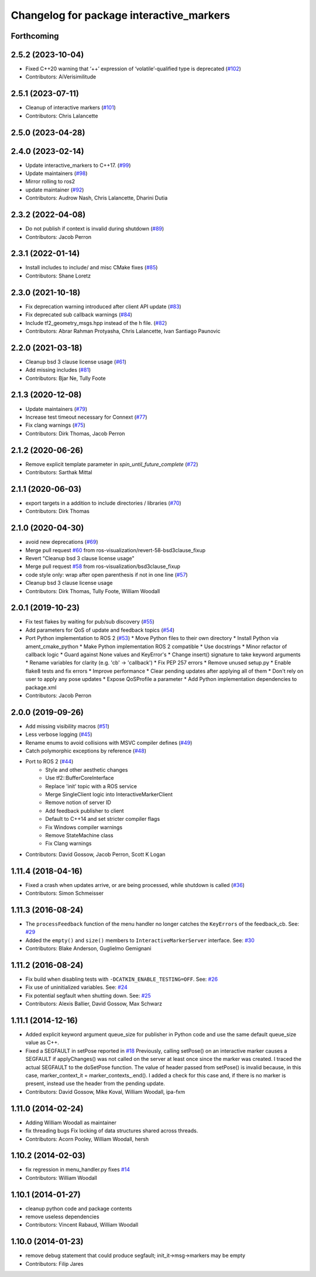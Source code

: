 ^^^^^^^^^^^^^^^^^^^^^^^^^^^^^^^^^^^^^^^^^
Changelog for package interactive_markers
^^^^^^^^^^^^^^^^^^^^^^^^^^^^^^^^^^^^^^^^^

Forthcoming
-----------

2.5.2 (2023-10-04)
------------------
* Fixed C++20 warning that ‘++’ expression of ‘volatile’-qualified type is deprecated (`#102 <https://github.com/ros-visualization/interactive_markers/issues/102>`_)
* Contributors: AiVerisimilitude

2.5.1 (2023-07-11)
------------------
* Cleanup of interactive markers (`#101 <https://github.com/ros-visualization/interactive_markers/issues/101>`_)
* Contributors: Chris Lalancette

2.5.0 (2023-04-28)
------------------

2.4.0 (2023-02-14)
------------------
* Update interactive_markers to C++17. (`#99 <https://github.com/ros-visualization/interactive_markers/issues/99>`_)
* Update maintainers (`#98 <https://github.com/ros-visualization/interactive_markers/issues/98>`_)
* Mirror rolling to ros2
* update maintainer (`#92 <https://github.com/ros-visualization/interactive_markers/issues/92>`_)
* Contributors: Audrow Nash, Chris Lalancette, Dharini Dutia

2.3.2 (2022-04-08)
------------------
* Do not publish if context is invalid during shutdown (`#89 <https://github.com/ros-visualization/interactive_markers/issues/89>`_)
* Contributors: Jacob Perron

2.3.1 (2022-01-14)
------------------
* Install includes to include/ and misc CMake fixes (`#85 <https://github.com/ros-visualization/interactive_markers/issues/85>`_)
* Contributors: Shane Loretz

2.3.0 (2021-10-18)
------------------
* Fix deprecation warning introduced after client API update (`#83 <https://github.com/ros-visualization/interactive_markers/issues/83>`_)
* Fix deprecated sub callback warnings (`#84 <https://github.com/ros-visualization/interactive_markers/issues/84>`_)
* Include tf2_geometry_msgs.hpp instead of the h file. (`#82 <https://github.com/ros-visualization/interactive_markers/issues/82>`_)
* Contributors: Abrar Rahman Protyasha, Chris Lalancette, Ivan Santiago Paunovic

2.2.0 (2021-03-18)
------------------
* Cleanup bsd 3 clause license usage (`#61 <https://github.com/ros-visualization/interactive_markers/issues/61>`_)
* Add missing includes (`#81 <https://github.com/ros-visualization/interactive_markers/issues/81>`_)
* Contributors: Bjar Ne, Tully Foote

2.1.3 (2020-12-08)
------------------
* Update maintainers (`#79 <https://github.com/ros-visualization/interactive_markers/issues/79>`_)
* Increase test timeout necessary for Connext (`#77 <https://github.com/ros-visualization/interactive_markers/issues/77>`_)
* Fix clang warnings (`#75 <https://github.com/ros-visualization/interactive_markers/issues/75>`_)
* Contributors: Dirk Thomas, Jacob Perron

2.1.2 (2020-06-26)
------------------
* Remove explicit template parameter in `spin_until_future_complete` (`#72 <https://github.com/ros-visualization/interactive_markers/issues/72>`_)
* Contributors: Sarthak Mittal

2.1.1 (2020-06-03)
------------------
* export targets in a addition to include directories / libraries (`#70 <https://github.com/ros-visualization/interactive_markers/issues/70>`_)
* Contributors: Dirk Thomas

2.1.0 (2020-04-30)
------------------
* avoid new deprecations (`#69 <https://github.com/ros-visualization/interactive_markers/issues/69>`_)
* Merge pull request `#60 <https://github.com/ros-visualization/interactive_markers/issues/60>`_ from ros-visualization/revert-58-bsd3clause_fixup
* Revert "Cleanup bsd 3 clause license usage"
* Merge pull request `#58 <https://github.com/ros-visualization/interactive_markers/issues/58>`_ from ros-visualization/bsd3clause_fixup
* code style only: wrap after open parenthesis if not in one line (`#57 <https://github.com/ros-visualization/interactive_markers/issues/57>`_)
* Cleanup bsd 3 clause license usage
* Contributors: Dirk Thomas, Tully Foote, William Woodall

2.0.1 (2019-10-23)
------------------
* Fix test flakes by waiting for pub/sub discovery (`#55 <https://github.com/ros-visualization/interactive_markers/issues/55>`_)
* Add parameters for QoS of update and feedback topics (`#54 <https://github.com/ros-visualization/interactive_markers/issues/54>`_)
* Port Python implementation to ROS 2 (`#53 <https://github.com/ros-visualization/interactive_markers/issues/53>`_)
  * Move Python files to their own directory
  * Install Python via ament_cmake_python
  * Make Python implementation ROS 2 compatible
  * Use docstrings
  * Minor refactor of callback logic
  * Guard against None values and KeyError's
  * Change insert() signature to take keyword arguments
  * Rename variables for clarity (e.g. 'cb' -> 'callback')
  * Fix PEP 257 errors
  * Remove unused setup.py
  * Enable flake8 tests and fix errors
  * Improve performance
  * Clear pending updates after applying all of them
  * Don't rely on user to apply any pose updates
  * Expose QoSProfile a parameter
  * Add Python implementation dependencies to package.xml
* Contributors: Jacob Perron

2.0.0 (2019-09-26)
------------------
* Add missing visibility macros (`#51 <https://github.com/ros-visualization/interactive_markers/issues/51>`_)
* Less verbose logging (`#45 <https://github.com/ros-visualization/interactive_markers/issues/45>`_)
* Rename enums to avoid collisions with MSVC compiler defines (`#49 <https://github.com/ros-visualization/interactive_markers/issues/49>`_)
* Catch polymorphic exceptions by reference (`#48 <https://github.com/ros-visualization/interactive_markers/issues/48>`_)
* Port to ROS 2 (`#44 <https://github.com/ros-visualization/interactive_markers/issues/44>`_)
    * Style and other aesthetic changes
    * Use tf2::BufferCoreInterface
    * Replace 'init' topic with a ROS service
    * Merge SingleClient logic into InteractiveMarkerClient
    * Remove notion of server ID
    * Add feedback publisher to client
    * Default to C++14 and set stricter compiler flags
    * Fix Windows compiler warnings
    * Remove StateMachine class
    * Fix Clang warnings
* Contributors: David Gossow, Jacob Perron, Scott K Logan

1.11.4 (2018-04-16)
-------------------
* Fixed a crash when updates arrive, or are being processed, while shutdown is called (`#36 <https://github.com/ros-visualization/interactive_markers/issues/36>`_)
* Contributors: Simon Schmeisser

1.11.3 (2016-08-24)
-------------------
* The ``processFeedback`` function of the menu handler no longer catches the ``KeyErrors`` of the feedback_cb.
  See: `#29 <https://github.com/ros-visualization/interactive_markers/issues/29>`_
* Added the ``empty()`` and ``size()`` members to ``InteractiveMarkerServer`` interface.
  See: `#30 <https://github.com/ros-visualization/interactive_markers/issues/30>`_
* Contributors: Blake Anderson, Guglielmo Gemignani

1.11.2 (2016-08-24)
-------------------
* Fix build when disabling tests with ``-DCATKIN_ENABLE_TESTING=OFF``.
  See: `#26 <https://github.com/ros-visualization/interactive_markers/issues/26>`_
* Fix use of uninitialized variables.
  See: `#24 <https://github.com/ros-visualization/interactive_markers/issues/24>`_
* Fix potential segfault when shutting down.
  See: `#25 <https://github.com/ros-visualization/interactive_markers/issues/25>`_
* Contributors: Alexis Ballier, David Gossow, Max Schwarz

1.11.1 (2014-12-16)
-------------------
* Added explicit keyword argument queue_size for publisher in Python code and use the same default queue_size value as C++.
* Fixed a SEGFAULT in setPose reported in `#18 <https://github.com/ros-visualization/interactive_markers/issues/18>`_
  Previously, calling setPose() on an interactive marker causes a SEGFAULT
  if applyChanges() was not called on the server at least once since the
  marker was created. I traced the actual SEGFAULT to the doSetPose
  function. The value of header passed from setPose() is invalid because,
  in this case, marker_context_it = marker_contexts\_.end().
  I added a check for this case and, if there is no marker is present,
  instead use the header from the pending update.
* Contributors: David Gossow, Mike Koval, William Woodall, ipa-fxm

1.11.0 (2014-02-24)
-------------------
* Adding William Woodall as maintainer
* fix threading bugs
  Fix locking of data structures shared across threads.
* Contributors: Acorn Pooley, William Woodall, hersh

1.10.2 (2014-02-03)
-------------------
* fix regression in menu_handler.py
  fixes `#14 <https://github.com/ros-visualization/interactive_markers/issues/14>`_
* Contributors: William Woodall

1.10.1 (2014-01-27)
-------------------
* cleanup python code and package contents
* remove useless dependencies
* Contributors: Vincent Rabaud, William Woodall

1.10.0 (2014-01-23)
-------------------
* remove debug statement that could produce segfault; init_it->msg->markers may be empty
* Contributors: Filip Jares
